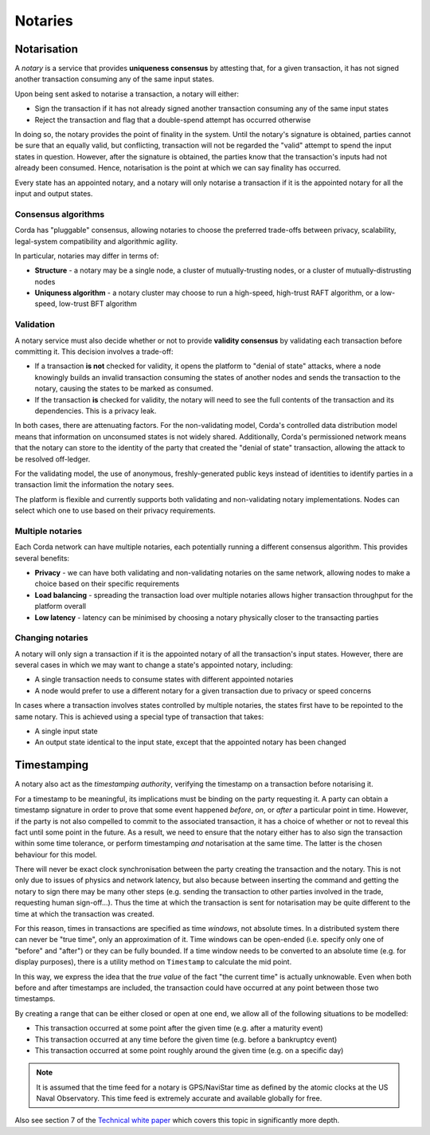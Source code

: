 Notaries
========

Notarisation
------------
A *notary* is a service that provides **uniqueness consensus** by attesting that, for a given transaction, it has not
signed another transaction consuming any of the same input states.

Upon being sent asked to notarise a transaction, a notary will either:

* Sign the transaction if it has not already signed another transaction consuming any of the same input states
* Reject the transaction and flag that a double-spend attempt has occurred otherwise

In doing so, the notary provides the point of finality in the system. Until the notary's signature is obtained, parties
cannot be sure that an equally valid, but conflicting, transaction will not be regarded the "valid" attempt to spend
the input states in question. However, after the signature is obtained, the parties know that the transaction's inputs
had not already been consumed. Hence, notarisation is the point at which we can say finality has occurred.

Every state has an appointed notary, and a notary will only notarise a transaction if it is the appointed notary
for all the input and output states.

Consensus algorithms
^^^^^^^^^^^^^^^^^^^^
Corda has "pluggable" consensus, allowing notaries to choose the preferred trade-offs between privacy, scalability,
legal-system compatibility and algorithmic agility.

In particular, notaries may differ in terms of:

* **Structure** - a notary may be a single node, a cluster of mutually-trusting nodes, or a cluster of mutually-distrusting
  nodes
* **Uniquness algorithm** - a notary cluster may choose to run a high-speed, high-trust RAFT algorithm, or a low-speed,
  low-trust BFT algorithm

Validation
^^^^^^^^^^
A notary service must also decide whether or not to provide **validity consensus** by validating each transaction
before committing it. This decision involves a trade-off:

* If a transaction **is not** checked for validity, it opens the platform to "denial of state" attacks, where a node
  knowingly builds an invalid transaction consuming the states of another nodes and sends the transaction to the
  notary, causing the states to be marked as consumed.
* If the transaction **is** checked for validity, the notary will need to see the full contents of the transaction and
  its dependencies. This is a privacy leak.

In both cases, there are attenuating factors. For the non-validating model, Corda's controlled data distribution model
means that information on unconsumed states is not widely shared. Additionally, Corda's permissioned network means that
the notary can store to the identity of the party that created the "denial of state" transaction, allowing the attack
to be resolved off-ledger.

For the validating model, the use of anonymous, freshly-generated public keys instead of identities to identify
parties in a transaction limit the information the notary sees.

The platform is flexible and currently supports both validating and non-validating notary implementations. Nodes can
select which one to use based on their privacy requirements.

Multiple notaries
^^^^^^^^^^^^^^^^^
Each Corda network can have multiple notaries, each potentially running a different consensus algorithm. This provides
several benefits:

* **Privacy** - we can have both validating and non-validating notaries on the same network, allowing nodes to make a
  choice based on their specific requirements
* **Load balancing** - spreading the transaction load over multiple notaries allows higher transaction throughput for
  the platform overall
* **Low latency** - latency can be minimised by choosing a notary physically closer to the transacting parties

Changing notaries
^^^^^^^^^^^^^^^^^
A notary will only sign a transaction if it is the appointed notary of all the transaction's input states. However,
there are several cases in which we may want to change a state's appointed notary, including:

* A single transaction needs to consume states with different appointed notaries
* A node would prefer to use a different notary for a given transaction due to privacy or speed concerns

In cases where a transaction involves states controlled by multiple notaries, the states first have to be repointed to
the same notary. This is achieved using a special type of transaction that takes:

* A single input state
* An output state identical to the input state, except that the appointed notary has been changed

Timestamping
------------
A notary also act as the *timestamping authority*, verifying the timestamp on a transaction before notarising it.

For a timestamp to be meaningful, its implications must be binding on the party requesting it. A party can obtain a
timestamp signature in order to prove that some event happened *before*, *on*, or *after* a particular point in time.
However, if the party is not also compelled to commit to the associated transaction, it has a choice of whether or not
to reveal this fact until some point in the future. As a result, we need to ensure that the notary either has to also
sign the transaction within some time tolerance, or perform timestamping *and* notarisation at the same time. The
latter is the chosen behaviour for this model.

There will never be exact clock synchronisation between the party creating the transaction and the notary.
This is not only due to issues of physics and network latency, but also because between inserting the command and
getting the notary to sign there may be many other steps (e.g. sending the transaction to other parties involved in the
trade, requesting human sign-off...). Thus the time at which the transaction is sent for notarisation may be quite
different to the time at which the transaction was created.

For this reason, times in transactions are specified as time *windows*, not absolute times.
In a distributed system there can never be "true time", only an approximation of it. Time windows can be
open-ended (i.e. specify only one of "before" and "after") or they can be fully bounded. If a time window needs to
be converted to an absolute time (e.g. for display purposes), there is a utility method on ``Timestamp`` to
calculate the mid point.

In this way, we express the idea that the *true value* of the fact "the current time" is actually unknowable. Even when
both before and after timestamps are included, the transaction could have occurred at any point between those two
timestamps.

By creating a range that can be either closed or open at one end, we allow all of the following situations to be
modelled:

* This transaction occurred at some point after the given time (e.g. after a maturity event)
* This transaction occurred at any time before the given time (e.g. before a bankruptcy event)
* This transaction occurred at some point roughly around the given time (e.g. on a specific day)

.. note:: It is assumed that the time feed for a notary is GPS/NaviStar time as defined by the atomic
   clocks at the US Naval Observatory. This time feed is extremely accurate and available globally for free.

Also see section 7 of the `Technical white paper`_ which covers this topic in significantly more depth.

.. _`Technical white paper`: _static/corda-technical-whitepaper.pdf